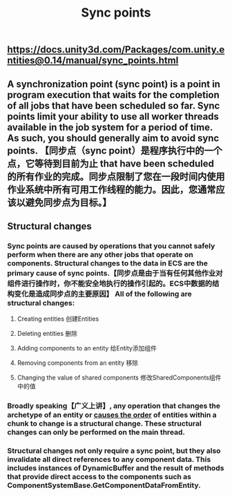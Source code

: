 #+TITLE: Sync points

** https://docs.unity3d.com/Packages/com.unity.entities@0.14/manual/sync_points.html
** A synchronization point (sync point) is a point in program execution that waits for the completion of all jobs that have been scheduled so far. Sync points limit your ability to use all worker threads available in the job system for a period of time. As such, you should generally aim to avoid sync points.  【同步点（sync point）是程序执行中的一个点，它等待到目前为止 that have been scheduled 的所有作业的完成。同步点限制了您在一段时间内使用作业系统中所有可用工作线程的能力。因此，您通常应该以避免同步点为目标。】
** Structural changes
*** Sync points are caused by operations that you cannot safely perform when there are any other jobs that operate on components. Structural changes to the data in ECS are the primary cause of sync points.【同步点是由于当有任何其他作业对组件进行操作时，你不能安全地执行的操作引起的。ECS中数据的结构变化是造成同步点的主要原因】 All of the following are structural changes:
**** Creating entities 创建Entities
**** Deleting entities 删除
**** Adding components to an entity 给Entity添加组件
**** Removing components from an entity 移除
**** Changing the value of shared components 修改SharedComponents组件中的值
*** Broadly speaking【广义上讲】, any operation that changes the archetype of an entity or _causes the order_ of entities within a chunk to change is a structural change. These structural changes can only be performed on the main thread.
*** Structural changes not only require a sync point, but they also invalidate all direct references to any component data. This includes instances of DynamicBuffer and the result of methods that provide direct access to the components such as ComponentSystemBase.GetComponentDataFromEntity.
